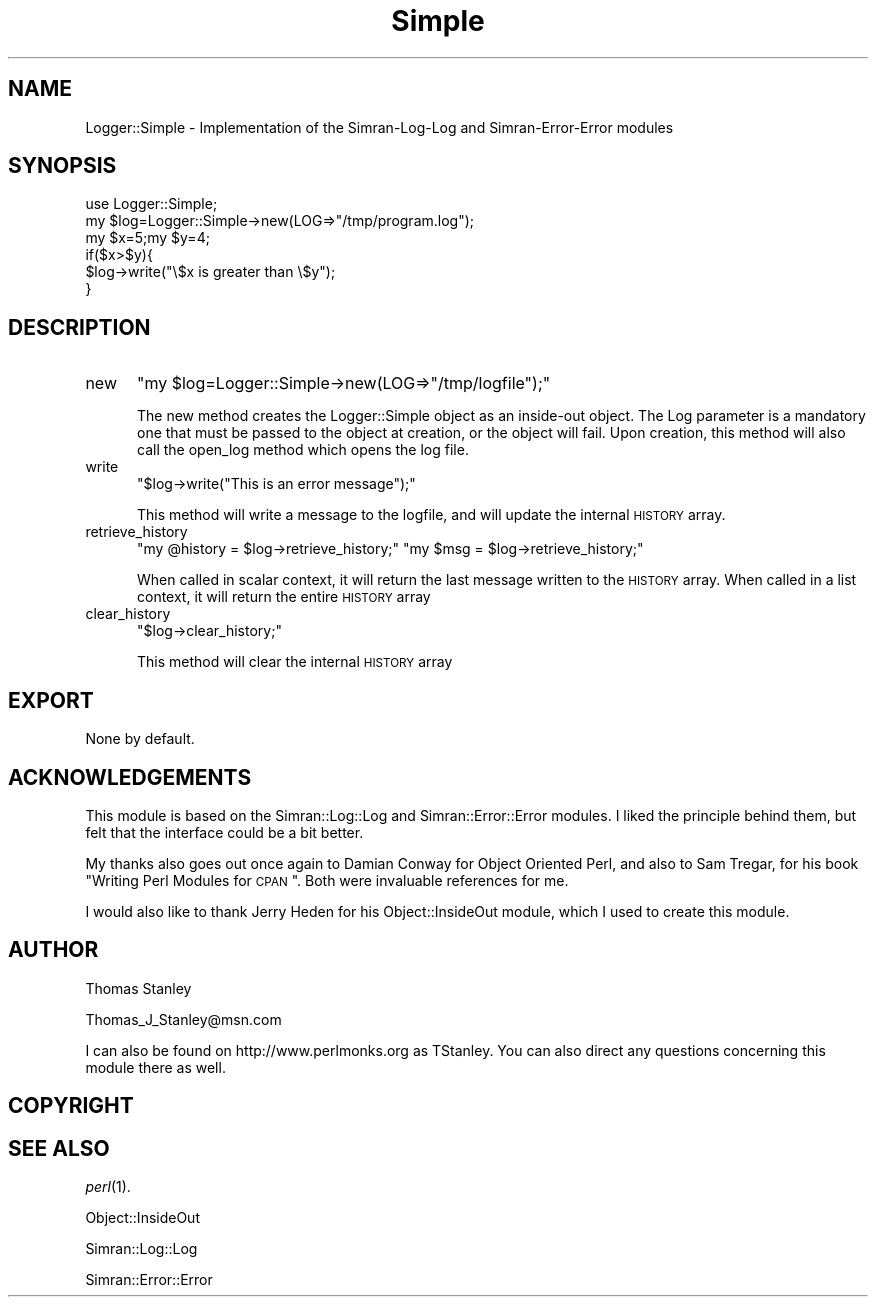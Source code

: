 .\" Automatically generated by Pod::Man 2.26 (Pod::Simple 3.23)
.\"
.\" Standard preamble:
.\" ========================================================================
.de Sp \" Vertical space (when we can't use .PP)
.if t .sp .5v
.if n .sp
..
.de Vb \" Begin verbatim text
.ft CW
.nf
.ne \\$1
..
.de Ve \" End verbatim text
.ft R
.fi
..
.\" Set up some character translations and predefined strings.  \*(-- will
.\" give an unbreakable dash, \*(PI will give pi, \*(L" will give a left
.\" double quote, and \*(R" will give a right double quote.  \*(C+ will
.\" give a nicer C++.  Capital omega is used to do unbreakable dashes and
.\" therefore won't be available.  \*(C` and \*(C' expand to `' in nroff,
.\" nothing in troff, for use with C<>.
.tr \(*W-
.ds C+ C\v'-.1v'\h'-1p'\s-2+\h'-1p'+\s0\v'.1v'\h'-1p'
.ie n \{\
.    ds -- \(*W-
.    ds PI pi
.    if (\n(.H=4u)&(1m=24u) .ds -- \(*W\h'-12u'\(*W\h'-12u'-\" diablo 10 pitch
.    if (\n(.H=4u)&(1m=20u) .ds -- \(*W\h'-12u'\(*W\h'-8u'-\"  diablo 12 pitch
.    ds L" ""
.    ds R" ""
.    ds C` ""
.    ds C' ""
'br\}
.el\{\
.    ds -- \|\(em\|
.    ds PI \(*p
.    ds L" ``
.    ds R" ''
.    ds C`
.    ds C'
'br\}
.\"
.\" Escape single quotes in literal strings from groff's Unicode transform.
.ie \n(.g .ds Aq \(aq
.el       .ds Aq '
.\"
.\" If the F register is turned on, we'll generate index entries on stderr for
.\" titles (.TH), headers (.SH), subsections (.SS), items (.Ip), and index
.\" entries marked with X<> in POD.  Of course, you'll have to process the
.\" output yourself in some meaningful fashion.
.\"
.\" Avoid warning from groff about undefined register 'F'.
.de IX
..
.nr rF 0
.if \n(.g .if rF .nr rF 1
.if (\n(rF:(\n(.g==0)) \{
.    if \nF \{
.        de IX
.        tm Index:\\$1\t\\n%\t"\\$2"
..
.        if !\nF==2 \{
.            nr % 0
.            nr F 2
.        \}
.    \}
.\}
.rr rF
.\"
.\" Accent mark definitions (@(#)ms.acc 1.5 88/02/08 SMI; from UCB 4.2).
.\" Fear.  Run.  Save yourself.  No user-serviceable parts.
.    \" fudge factors for nroff and troff
.if n \{\
.    ds #H 0
.    ds #V .8m
.    ds #F .3m
.    ds #[ \f1
.    ds #] \fP
.\}
.if t \{\
.    ds #H ((1u-(\\\\n(.fu%2u))*.13m)
.    ds #V .6m
.    ds #F 0
.    ds #[ \&
.    ds #] \&
.\}
.    \" simple accents for nroff and troff
.if n \{\
.    ds ' \&
.    ds ` \&
.    ds ^ \&
.    ds , \&
.    ds ~ ~
.    ds /
.\}
.if t \{\
.    ds ' \\k:\h'-(\\n(.wu*8/10-\*(#H)'\'\h"|\\n:u"
.    ds ` \\k:\h'-(\\n(.wu*8/10-\*(#H)'\`\h'|\\n:u'
.    ds ^ \\k:\h'-(\\n(.wu*10/11-\*(#H)'^\h'|\\n:u'
.    ds , \\k:\h'-(\\n(.wu*8/10)',\h'|\\n:u'
.    ds ~ \\k:\h'-(\\n(.wu-\*(#H-.1m)'~\h'|\\n:u'
.    ds / \\k:\h'-(\\n(.wu*8/10-\*(#H)'\z\(sl\h'|\\n:u'
.\}
.    \" troff and (daisy-wheel) nroff accents
.ds : \\k:\h'-(\\n(.wu*8/10-\*(#H+.1m+\*(#F)'\v'-\*(#V'\z.\h'.2m+\*(#F'.\h'|\\n:u'\v'\*(#V'
.ds 8 \h'\*(#H'\(*b\h'-\*(#H'
.ds o \\k:\h'-(\\n(.wu+\w'\(de'u-\*(#H)/2u'\v'-.3n'\*(#[\z\(de\v'.3n'\h'|\\n:u'\*(#]
.ds d- \h'\*(#H'\(pd\h'-\w'~'u'\v'-.25m'\f2\(hy\fP\v'.25m'\h'-\*(#H'
.ds D- D\\k:\h'-\w'D'u'\v'-.11m'\z\(hy\v'.11m'\h'|\\n:u'
.ds th \*(#[\v'.3m'\s+1I\s-1\v'-.3m'\h'-(\w'I'u*2/3)'\s-1o\s+1\*(#]
.ds Th \*(#[\s+2I\s-2\h'-\w'I'u*3/5'\v'-.3m'o\v'.3m'\*(#]
.ds ae a\h'-(\w'a'u*4/10)'e
.ds Ae A\h'-(\w'A'u*4/10)'E
.    \" corrections for vroff
.if v .ds ~ \\k:\h'-(\\n(.wu*9/10-\*(#H)'\s-2\u~\d\s+2\h'|\\n:u'
.if v .ds ^ \\k:\h'-(\\n(.wu*10/11-\*(#H)'\v'-.4m'^\v'.4m'\h'|\\n:u'
.    \" for low resolution devices (crt and lpr)
.if \n(.H>23 .if \n(.V>19 \
\{\
.    ds : e
.    ds 8 ss
.    ds o a
.    ds d- d\h'-1'\(ga
.    ds D- D\h'-1'\(hy
.    ds th \o'bp'
.    ds Th \o'LP'
.    ds ae ae
.    ds Ae AE
.\}
.rm #[ #] #H #V #F C
.\" ========================================================================
.\"
.IX Title "Simple 3"
.TH Simple 3 "2006-06-10" "perl v5.16.3" "User Contributed Perl Documentation"
.\" For nroff, turn off justification.  Always turn off hyphenation; it makes
.\" way too many mistakes in technical documents.
.if n .ad l
.nh
.SH "NAME"
Logger::Simple \- Implementation of the Simran\-Log\-Log and Simran\-Error\-Error modules
.SH "SYNOPSIS"
.IX Header "SYNOPSIS"
.Vb 3
\&  use Logger::Simple;
\&  my $log=Logger::Simple\->new(LOG=>"/tmp/program.log");
\&  my $x=5;my $y=4;
\&  
\&  if($x>$y){
\&    $log\->write("\e$x is greater than \e$y");
\&  }
.Ve
.SH "DESCRIPTION"
.IX Header "DESCRIPTION"
.IP "new" 5
.IX Item "new"
\&\f(CW\*(C`my $log=Logger::Simple\->new(LOG=>"/tmp/logfile");\*(C'\fR
.Sp
The new method creates the Logger::Simple object as an inside-out object. The Log parameter
is a mandatory one that must be passed to the object at creation, or the object will fail.
Upon creation, this method will also call the open_log method which opens the log file.
.IP "write" 5
.IX Item "write"
\&\f(CW\*(C`$log\->write("This is an error message");\*(C'\fR
.Sp
This method will write a message to the logfile, and will update the internal
\&\s-1HISTORY\s0 array.
.IP "retrieve_history" 5
.IX Item "retrieve_history"
\&\f(CW\*(C`my @history = $log\->retrieve_history;\*(C'\fR
\&\f(CW\*(C`my $msg = $log\->retrieve_history;\*(C'\fR
.Sp
When called in scalar context, it will return the last message written to the
\&\s-1HISTORY\s0 array. When called in a list context, it will return the entire \s-1HISTORY\s0
array
.IP "clear_history" 5
.IX Item "clear_history"
\&\f(CW\*(C`$log\->clear_history;\*(C'\fR
.Sp
This method will clear the internal \s-1HISTORY\s0 array
.SH "EXPORT"
.IX Header "EXPORT"
None by default.
.SH "ACKNOWLEDGEMENTS"
.IX Header "ACKNOWLEDGEMENTS"
This module is based on the Simran::Log::Log and Simran::Error::Error
modules. I liked the principle behind them, but felt that the interface
could be a bit better.
.PP
My thanks also goes out once again to Damian Conway for Object Oriented Perl,
and also to Sam Tregar, for his book \*(L"Writing Perl Modules for \s-1CPAN\s0\*(R". Both
were invaluable references for me.
.PP
I would also like to thank Jerry Heden for his Object::InsideOut module, which
I used to create this module.
.SH "AUTHOR"
.IX Header "AUTHOR"
Thomas Stanley
.PP
Thomas_J_Stanley@msn.com
.PP
I can also be found on http://www.perlmonks.org as TStanley. You can also
direct any questions concerning this module there as well.
.SH "COPYRIGHT"
.IX Header "COPYRIGHT"
.SH "SEE ALSO"
.IX Header "SEE ALSO"
\&\fIperl\fR\|(1).
.PP
Object::InsideOut
.PP
Simran::Log::Log
.PP
Simran::Error::Error
